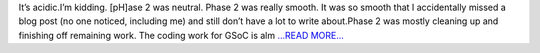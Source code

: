 .. title: pH2
.. slug:
.. date: 2018-07-09 17:50:07 
.. tags: SunPy
.. author: Vishnunarayan K. I.
.. link: https://medium.com/@appukuttancr/ph2-656b909833f1?source=rss-aa5688fde791------2
.. description:
.. category: gsoc2018

It’s acidic.I’m kidding. [pH]ase 2 was neutral. Phase 2 was really smooth. It was so smooth that I accidentally missed a blog post (no one noticed, including me) and still don’t have a lot to write about.Phase 2 was mostly cleaning up and finishing off remaining work. The coding work for GSoC is alm `...READ MORE... <https://medium.com/@appukuttancr/ph2-656b909833f1?source=rss-aa5688fde791------2>`__

